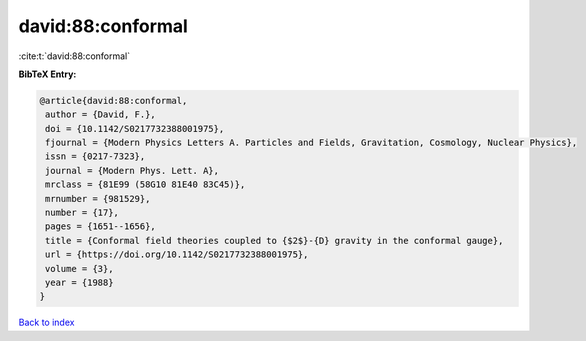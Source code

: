 david:88:conformal
==================

:cite:t:`david:88:conformal`

**BibTeX Entry:**

.. code-block:: bibtex

   @article{david:88:conformal,
    author = {David, F.},
    doi = {10.1142/S0217732388001975},
    fjournal = {Modern Physics Letters A. Particles and Fields, Gravitation, Cosmology, Nuclear Physics},
    issn = {0217-7323},
    journal = {Modern Phys. Lett. A},
    mrclass = {81E99 (58G10 81E40 83C45)},
    mrnumber = {981529},
    number = {17},
    pages = {1651--1656},
    title = {Conformal field theories coupled to {$2$}-{D} gravity in the conformal gauge},
    url = {https://doi.org/10.1142/S0217732388001975},
    volume = {3},
    year = {1988}
   }

`Back to index <../By-Cite-Keys.rst>`_
